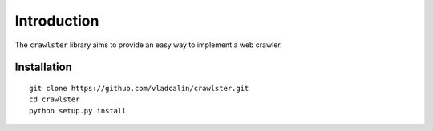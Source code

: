 Introduction
============

The ``crawlster`` library aims to provide an easy way to implement a web crawler.

Installation
------------

::

    git clone https://github.com/vladcalin/crawlster.git
    cd crawlster
    python setup.py install

